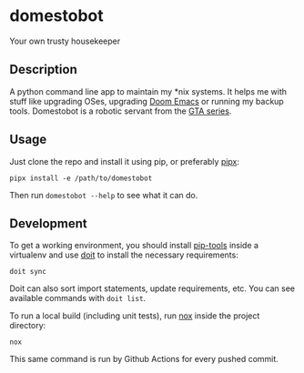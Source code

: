 * domestobot
Your own trusty housekeeper

[[https://static.wikia.nocookie.net/gtawiki/images/2/20/Domestobot-GTAVCS-Front.png]]

** Description
A python command line app to maintain my *nix systems. It helps me with
stuff like upgrading OSes, upgrading [[https://github.com/hlissner/doom-emacs][Doom Emacs]] or running my backup tools.
Domestobot is a robotic servant from the [[https://gta.fandom.com/wiki/Domestobot][GTA series]].

** Usage
Just clone the repo and install it using pip, or preferably [[https://pipxproject.github.io/pipx/][pipx]]:

#+begin_src shell
pipx install -e /path/to/domestobot
#+end_src

Then run =domestobot --help= to see what it can do.

** Development
To get a working environment, you should install [[https://github.com/jazzband/pip-tools][pip-tools]] inside a
virtualenv and use [[https://pydoit.org/][doit]] to install the necessary requirements:

#+begin_src shell
doit sync
#+end_src

Doit can also sort import statements, update requirements, etc. You can see
available commands with =doit list=.


To run a local build (including unit tests), run [[https://nox.thea.codes/en/stable/][nox]] inside the project
directory:

#+begin_src shell
nox
#+end_src

This same command is run by Github Actions for every pushed commit.
